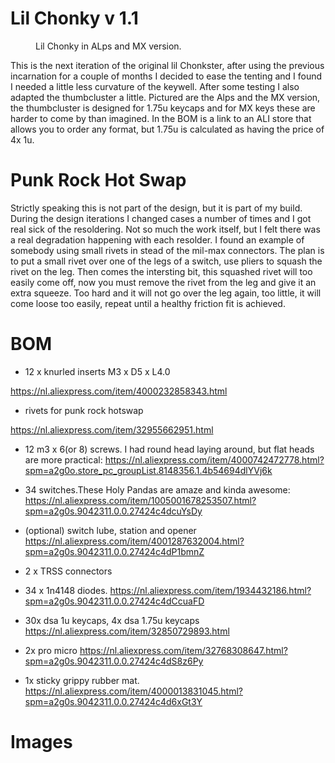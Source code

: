 
* Lil Chonky v 1.1

#+CAPTION: Lil Chonky in ALps and MX version. 
[[../img/IMG_3475.jpg]]

This is the next iteration of the original lil Chonkster, after using the previous incarnation for a couple of months I decided to ease the tenting and I found I needed a little less curvature of the keywell. After some testing I also adapted the thumbcluster a little. Pictured are the Alps and the MX version, the thumbcluster is designed for 1.75u keycaps and for MX keys these are harder to come by than imagined. In the BOM is a link to an ALI store that allows you to order any format, but 1.75u is calculated as having the price of 4x 1u.


* Punk Rock Hot Swap
Strictly speaking this is not part of the design, but it is part of my build. During the design iterations I changed cases a number of times and I got real sick of the resoldering. Not so much the work itself, but I felt there was a real degradation happening with each resolder.
I found an example of somebody using small rivets in stead of the mil-max connectors. The plan is to put a small rivet over one of the legs of a switch, use pliers to squash the rivet on the leg. Then comes the intersting bit, this squashed rivet will too easily come off, now you must remove the rivet from the leg and give it an extra squeeze. Too hard and it will not go over the leg again, too little, it will come loose too easily, repeat until a healthy friction fit is achieved.

[[../img/3478.jpg]]
[[../img/3479.jpg]]


* BOM

[[../img/IMG_3481.jpg]]

- 12 x knurled inserts M3 x D5 x  L4.0
https://nl.aliexpress.com/item/4000232858343.html
- rivets for punk rock hotswap
https://nl.aliexpress.com/item/32955662951.html
- 12 m3 x 6(or 8) screws. I had round head laying around, but flat heads are more practical: https://nl.aliexpress.com/item/4000742472778.html?spm=a2g0o.store_pc_groupList.8148356.1.4b54694dlYVj6k

- 34 switches.These Holy Pandas are amaze and kinda awesome: https://nl.aliexpress.com/item/1005001678253507.html?spm=a2g0s.9042311.0.0.27424c4dcuYsDy

- (optional) switch lube, station and opener https://nl.aliexpress.com/item/4001287632004.html?spm=a2g0s.9042311.0.0.27424c4dP1bmnZ

- 2 x TRSS connectors

- 34 x 1n4148 diodes. https://nl.aliexpress.com/item/1934432186.html?spm=a2g0s.9042311.0.0.27424c4dCcuaFD

- 30x dsa 1u keycaps, 4x  dsa 1.75u keycaps https://nl.aliexpress.com/item/32850729893.html

- 2x pro micro https://nl.aliexpress.com/item/32768308647.html?spm=a2g0s.9042311.0.0.27424c4dS8z6Py

- 1x sticky grippy rubber mat. https://nl.aliexpress.com/item/4000013831045.html?spm=a2g0s.9042311.0.0.27424c4d6xGt3Y

* Images

[[../img/IMG_3487.jpg]]
[[../img/IMG_3488.jpg]]
[[../img/IMG_3489.jpg]]
[[../img/IMG_3490.jpg]]
[[../img/IMG_3492.jpg]]

[[../img/IMG_3493.jpg]]
